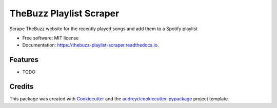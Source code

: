 ========================
TheBuzz Playlist Scraper
========================


.. image:: https://img.shields.io/pypi/v/thebuzz_playlist_scraper.svg
        :target: https://pypi.python.org/pypi/thebuzz_playlist_scraper

.. image:: https://img.shields.io/travis/sfauch1/thebuzz_playlist_scraper.svg
        :target: https://travis-ci.com/github/sfauch1/thebuzz-playlist-scraper

.. image:: https://readthedocs.org/projects/thebuzz-playlist-scraper/badge/?version=latest
        :target: https://thebuzz-playlist-scraper.readthedocs.io/en/latest/?badge=latest
        :alt: Documentation Status


.. image:: https://pyup.io/repos/github/sfauch1/thebuzz_playlist_scraper/shield.svg
     :target: https://pyup.io/repos/github/sfauch1/thebuzz_playlist_scraper/
     :alt: Updates



Scrape TheBuzz website for the recently played songs and add them to a Spotify playlist


* Free software: MIT license
* Documentation: https://thebuzz-playlist-scraper.readthedocs.io.


Features
--------

* TODO

Credits
-------

This package was created with Cookiecutter_ and the `audreyr/cookiecutter-pypackage`_ project template.

.. _Cookiecutter: https://github.com/audreyr/cookiecutter
.. _`audreyr/cookiecutter-pypackage`: https://github.com/audreyr/cookiecutter-pypackage
